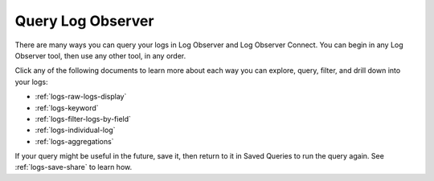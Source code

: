 .. _logs-queries:

*****************************************************************************
Query Log Observer
*****************************************************************************

.. meta created 2022-07-12
.. meta DOCS-3730

.. meta::
  :description: Overview of the various ways you can query logs in Log Observer and Log Observer Connect

There are many ways you can query your logs in Log Observer and Log Observer Connect. You can begin in any Log Observer tool, then use any other tool, in any order. 

Click any of the following documents to learn more about each way you can explore, query, filter, and drill down into your logs:

* :ref:`logs-raw-logs-display`

* :ref:`logs-keyword`

* :ref:`logs-filter-logs-by-field`

* :ref:`logs-individual-log`

* :ref:`logs-aggregations`


If your query might be useful in the future, save it, then return to it in Saved Queries to run the query again. See :ref:`logs-save-share` to learn how.